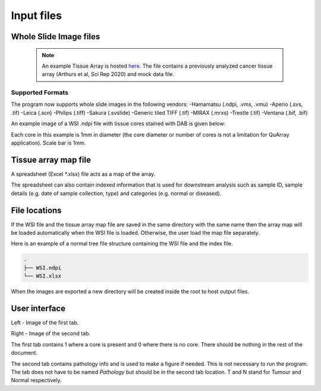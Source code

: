 .. _Input_page:

***********
Input files
***********

Whole Slide Image files
=======================

  .. note::
     An example Tissue Array is hosted
     `here <https://emckclac-my.sharepoint.com/:f:/g/personal/k1472221_kcl_ac_uk/EutLIT4yc3BIlmNdUnDzLNAB0AcR1qc99Pvf8w-yCcmj_A?e=LXunb4>`_.
     The file contains a previously analyzed cancer tissue array (Arthurs et al, Sci Rep 2020) and mock data file.

Supported Formats
-----------------

The program now supports whole slide images in the following vendors:
-Hamamatsu (.ndpi, .vms, .vmu)
-Aperio (.svs, .tif)
-Leica (.scn)
-Philips (.tiff)
-Sakura (.svslide)
-Generic tiled TIFF (.tif)
-MIRAX (.mrxs)
-Trestle (.tif)
-Ventana (.bif, .bif)

An example image of a WSI .ndpi file with tissue cores stained with DAB is given below:

.. image:: images/example_ndpi.png

Each core in this example is 1mm in diameter (the core diameter or number of cores is not a limitation for QuArray application). Scale bar is 1mm.

Tissue array map file
=====================

A spreadsheet (Excel *.xlsx) file acts as a map of the array.

The spreadsheet can also contain indexed information that is used for downstream analysis such as sample ID,
sample details (e.g. date of sample collection, type) and categories (e.g. normal or diseased).

File locations
==============

If the WSI file and the tissue array map file are saved in the same directory with the same name
then the array map will be loaded automatically when the WSI file is loaded. Otherwise, the user load the map file
separately.

Here is an example of a normal tree file structure containing the WSI file and the index file.

.. code-block:: bash

   .
   ├── WSI.ndpi
   └── WSI.xlsx

When the images are exported a new directory will be created inside the root to host output files.

User interface
==============

.. image:: images/Pathology_maps.png

Left - Image of the first tab.

Right - Image of the second tab.

The first tab contains 1 where a core is present and 0 where there is no core. There should be nothing in the rest
of the document.

The second tab contains pathology info and is used to make a figure if needed. This is not necessary to run the
program. The tab does not have to be named *Pathology* but should be in the second tab location. T and N stand for Tumour
and Normal respectively.